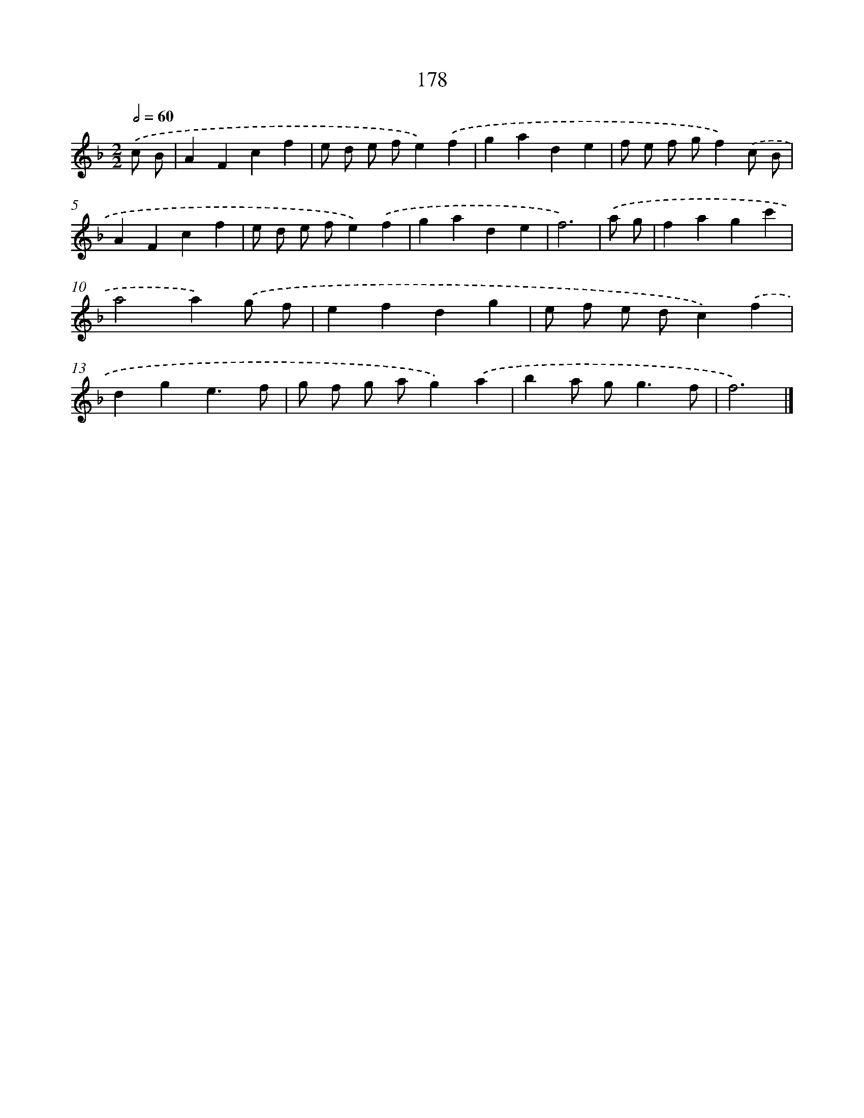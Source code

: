 X: 7866
T: 178
%%abc-version 2.0
%%abcx-abcm2ps-target-version 5.9.1 (29 Sep 2008)
%%abc-creator hum2abc beta
%%abcx-conversion-date 2018/11/01 14:36:41
%%humdrum-veritas 3790286437
%%humdrum-veritas-data 1717186217
%%continueall 1
%%barnumbers 0
L: 1/4
M: 2/2
Q: 1/2=60
K: F clef=treble
.('c/ B/ [I:setbarnb 1]|
AFcf |
e/ d/ e/ f/e).('f |
gade |
f/ e/ f/ g/f).('c/ B/ |
AFcf |
e/ d/ e/ f/e).('f |
gade |
f3) |
.('a/ g/ [I:setbarnb 9]|
fagc' |
a2a).('g/ f/ |
efdg |
e/ f/ e/ d/c).('f |
dge3/f/ |
g/ f/ g/ a/g).('a |
ba/ g<gf/ |
f3) |]

